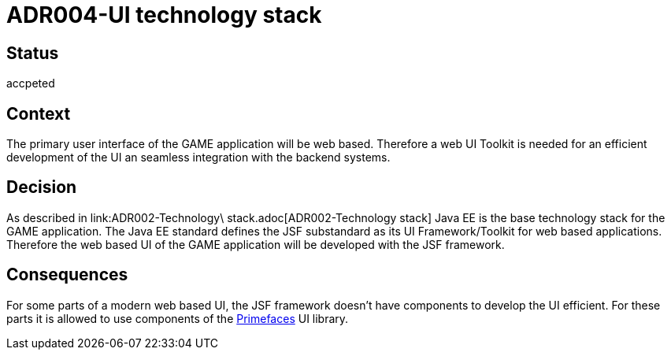 = ADR004-UI technology stack

== Status
accpeted

== Context

The primary user interface of the GAME application will be web based. Therefore a web UI Toolkit is needed for an efficient development of the UI an seamless integration with the backend systems.

== Decision

As described in link:ADR002-Technology\ stack.adoc[ADR002-Technology stack] Java EE is the base technology stack for the GAME application. The Java EE standard defines the JSF substandard as its UI Framework/Toolkit for web based applications. Therefore the web based UI of the GAME application will be developed with the JSF framework.

== Consequences

For some parts of a modern web based UI, the JSF framework doesn't have components to develop the UI efficient. For these parts it is allowed to use components of the link:https://www.primefaces.org/[Primefaces] UI library.
